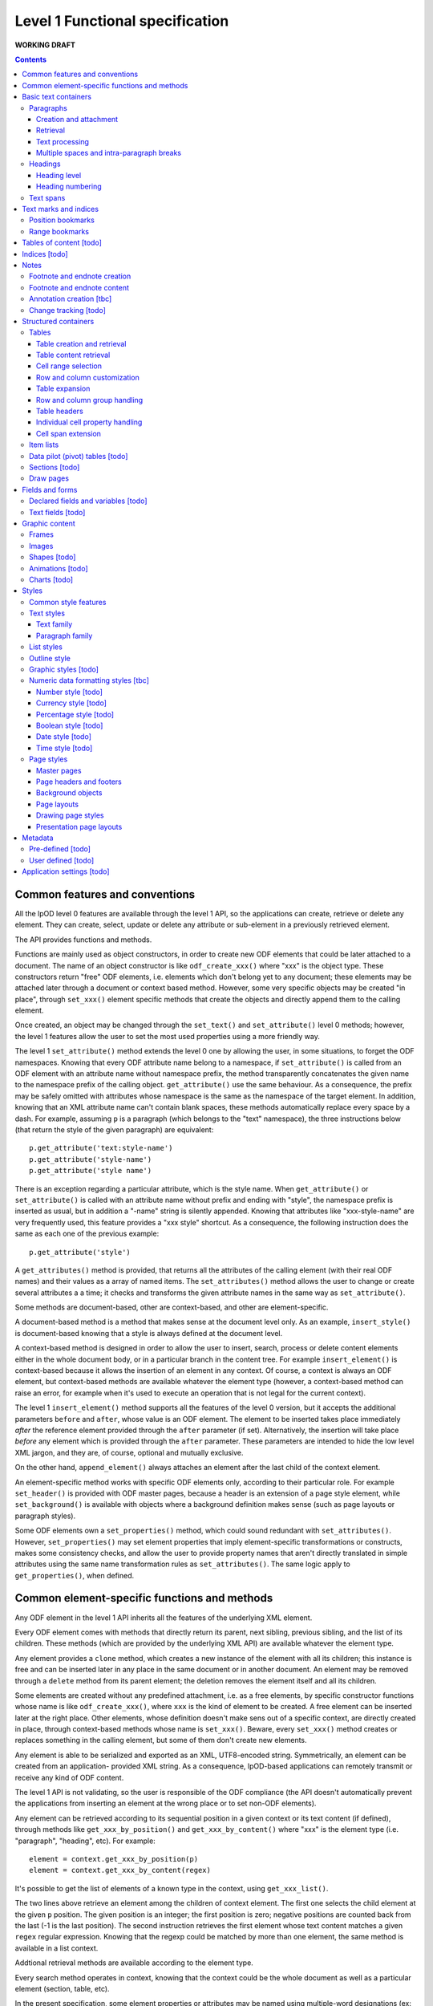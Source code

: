################################
Level 1 Functional specification
################################

**WORKING DRAFT**

.. contents::

Common features and conventions
===============================

All the lpOD level 0 features are available through the level 1 API, so the
applications can create, retrieve or delete any element.  They can create,
select, update or delete any attribute or sub-element in a previously retrieved
element.

The API provides functions and methods.

Functions are mainly used as object constructors, in order to create new ODF
elements that could be later attached to a document. The name of an object
constructor is like ``odf_create_xxx()`` where "xxx" is the object type.
These constructors return "free" ODF elements, i.e. elements which don't belong
yet to any document; these elements may be attached later through a document or
context based method. However, some very specific objects may be created "in
place", through ``set_xxx()`` element specific methods that create the objects
and directly append them to the calling element.

Once created, an object may be changed through the ``set_text()`` and
``set_attribute()`` level 0 methods; however, the level 1 features allow the
user to set the most used properties using a more friendly way.

The level 1 ``set_attribute()`` method extends the level 0 one by allowing
the user, in some situations, to forget the ODF namespaces. Knowing that every
ODF attribute name belong to a namespace, if ``set_attribute()`` is
called from an ODF element with an attribute name without namespace prefix, the
method transparently concatenates the given name to the namespace prefix of the
calling object. ``get_attribute()`` use the same behaviour. As a consequence,
the prefix may be safely omitted with attributes whose namespace is the same as
the namespace of the target element. In addition, knowing that an XML attribute
name can't contain blank spaces, these methods automatically replace every
space by a dash. For example, assuming ``p`` is a paragraph (which belongs to
the "text" namespace), the three instructions below (that return the style of
the given paragraph) are equivalent::

   p.get_attribute('text:style-name')
   p.get_attribute('style-name')
   p.get_attribute('style name')

There is an exception regarding a particular attribute, which is the style name.
When ``get_attribute()`` or ``set_attribute()`` is called with an attribute
name without prefix and ending with "style", the namespace prefix is inserted as
usual, but in addition a "-name" string is silently appended. Knowing that
attributes like "xxx-style-name" are very frequently used, this feature provides
a "xxx style" shortcut.  As a consequence, the following instruction does the
same as each one of the previous example::

  p.get_attribute('style') 

A ``get_attributes()`` method is provided, that returns all the attributes of
the calling element (with their real ODF names) and their values as a array
of named items. The ``set_attributes()`` method allows the user to change or
create several attributes a a time; it checks and transforms the given
attribute names in the same way as ``set_attribute()``.

Some methods are document-based, other are context-based, and other are
element-specific.

A document-based method is a method that makes sense at the document level
only. As an example, ``insert_style()`` is document-based knowing that a style
is always defined at the document level.

A context-based method is designed in order to allow the user to insert, search,
process or delete content elements either in the whole document body, or in a
particular branch in the content tree. For example ``insert_element()`` is
context-based because it allows the insertion of an element in any context. Of
course, a context is always an ODF element, but context-based methods are
available whatever the element type (however, a context-based method can raise
an error, for example when it's used to execute an operation that is not legal
for the current context).

The level 1 ``insert_element()`` method supports all the features of the level 0
version, but it accepts the additional parameters ``before`` and ``after``,
whose value is an ODF element. The element to be inserted takes place
immediately *after* the reference element provided through the ``after``
parameter (if set). Alternatively, the insertion will take place *before* any
element which is provided through the ``after`` parameter. These parameters are
intended to hide the low level XML jargon, and they are, of course, optional and
mutually exclusive.

On the other hand, ``append_element()`` always attaches an element after the
last child of the context element.

An element-specific method works with specific ODF elements only, according to
their particular role. For example ``set_header()`` is provided with ODF master
pages, because a header is an extension of a page style element, while
``set_background()`` is available with objects where a background definition
makes sense (such as page layouts or paragraph styles).

Some ODF elements own a ``set_properties()`` method, which could sound redundant
with ``set_attributes()``. However, ``set_properties()`` may set element
properties that imply element-specific transformations or constructs, makes some
consistency checks, and allow the user to provide property names that aren't
directly translated in simple attributes using the same name transformation
rules as ``set_attributes()``. The same logic apply to ``get_properties()``,
when defined.

Common element-specific functions and methods
=============================================

Any ODF element in the level 1 API inherits all the features of the underlying
XML element.

Every ODF element comes with methods that directly return its parent, next
sibling, previous sibling, and the list of its children. These methods (which
are provided by the underlying XML API) are available whatever the element type.

Any element provides a ``clone`` method, which creates a new instance of the
element with all its children; this instance is free and can be inserted later
in any place in the same document or in another document. An element may be
removed through a ``delete`` method from its parent element; the deletion
removes the element itself and all its children.

Some elements are created without any predefined attachment, i.e. as a free
elements, by specific constructor functions whose name is like
``odf_create_xxx()``, where ``xxx`` is the kind of element to be created.
A free element can be inserted later at the right place. Other elements, whose
definition doesn't make sens out of a specific context, are directly created in
place, through context-based methods whose name is ``set_xxx()``. Beware, every
``set_xxx()`` method creates or replaces something in the calling element, but
some of them don't create new elements.

Any element is able to be serialized and exported as an XML, UTF8-encoded
string. Symmetrically, an element can be created from an application- provided
XML string. As a consequence, lpOD-based applications can remotely transmit or
receive any kind of ODF content.

The level 1 API is not validating, so the user is responsible of the ODF
compliance (the API doesn't automatically prevent the applications from
inserting an element at the wrong place or to set non-ODF elements).

Any element can be retrieved according to its sequential position in a given
context or its text content (if defined), through methods like
``get_xxx_by_position()`` and ``get_xxx_by_content()`` where "xxx" is the
element type (i.e. "paragraph", "heading", etc). For example::

  element = context.get_xxx_by_position(p)
  element = context.get_xxx_by_content(regex)

It's possible to get the list of elements of a known type in the context, using
``get_xxx_list()``.

The two lines above retrieve an element among the children of context element.
The first one selects the child element at the given ``p`` position.
The given position is an integer; the first position is zero; negative positions
are counted back from the last (-1 is the last position).
The second instruction retrieves the first element whose text content matches a
given ``regex`` regular expression. Knowing that the regexp could be matched by
more than one element, the same method is available in a list context.

Addtional retrieval methods are available according to the element type.

Every search method operates in context, knowing that the context could be the
whole document as well as a particular element (section, table, etc).

In the present specification, some element properties or attributes may be
named using multiple-word designations (ex: ``display name``, ``page layout``)
that include spaces or dashes. Knowing that such designations are not easy to
use as variable names in every programming language, spaces and dashes should
be replaces by underscore ("_") characters in the lpOD executable
implementations.

Basic text containers
=====================

Paragraphs
-----------

A paragraph element inherits all the basic element features introduced above,
and owns the following ones.

All the visible text content of a document is hold in paragraphs (and in
*headings*, which are special paragraphs, cf. later in this documentation).
A paragraph is basically a text container associated with a layout style.

The text content may be directly hold as the text of the paragraph element;
however, a paragraph can contain sub-paragraph elements so-called *spans*
(introduced later in this documentation).
 

Creation and attachment
~~~~~~~~~~~~~~~~~~~~~~~
A paragraph can be created with a given style and a given text content. The
default content is an empty string. There is not default style; a paragraph can
be created without explicit style, as long as the default paragraph style of the
document is convenient for the application. The style and the text content can
be set or changed later.

A paragraph is created (as a free element) using the ``odf_create_paragraph()``
function, with a ``text`` and a ``style`` optional parameters. It may be
attached later through the standard ``append_element()`` or
``insert_element()`` method::

   p = odf_create_paragraph(text='My first paragraph', style='TextBody')
   document.append_element(p)

Retrieval
~~~~~~~~~
Like any element, a paragraph can be retrieved in a given context using
``get_paragraph_by_position()`` or ``get_paragraph_by_content()``, and
``get_paragraph_list()`` returns all the paragraphs in the context.

The ``get_paragraph_list()`` with a ``style`` named parameter restricts the
search in order to get the paragraphs which use a given style.

Text processing
~~~~~~~~~~~~~~~
The traditional string editing methods (i.e. regex-based search & replace
functions) are available against the text content of a paragraph.

``search()`` in a element-based method which takes a search string (or a
regular expression) as argument a,d returns the position of the first substring
matching the argument in the text content of the element. A null return value
means no match. This method works with the direct text content of the calling
element, not with the children, so it makes sense with paragraphs, headings and
text spans only.

``replace()`` is a context-based method. It takes two arguments, the first one
being a search string like with ``search()``, the second one a text which will
replace any substring matching the search string. The return value of the
method is the total number of matches. If the second argument is an empty
string, every matching substring is just deleted without replacement. If the
second argument is missing, then nothing is changed, and the method just counts
the number of matches. This method is context-based, so it recursively works on
all the paragraphs, headers and spans below the calling element; the calling
element may be any ODF element, including the elements that can't directly own a
text content. It may be called at the document level.

Multiple spaces and intra-paragraph breaks
~~~~~~~~~~~~~~~~~~~~~~~~~~~~~~~~~~~~~~~~~~
According to the ODF specification, a sequence of multiple spaces is regarded
as a single space, so multiple spaces must be represented by an appropriate
ODF element. In the same way, tabulation marks and line breaks can't be
directly included in the text content, and must be replaced by appropriate
ODF elements. This API transparently does the job: it allows the user to put
in a paragraph a text strings containing multiple spaces, tab stops ("\t")
and/or line breaks ("\n").

Headings
---------
All the features that apply to paragraphs, as described above, apply to headings
as well. As a consequence, a heading may be regarded as a subclass of the
paragraph class.

However, a heading is a special paragraph which owns additional properties
related to its hierarchical level and its numbering. As an consequence, some
heading-specific methods are provided, and the constructor function is
``odf_create_heading()``. The ``text`` and ``style`` parameters are allowed
like with ``odf_create_paragraph()``. In addition, this constructor gets more
optional parameters:

- ``level`` which indicates the hierarchical level of the heading (default 1,
  i.e. the top level);

- ``restart numbering``, a boolean which, if true, indicates that the numbering
  should be restarted at the current heading (default false);

- ``start value`` to restart the heading numbering of the current level at a
  given value;

- ``suppress numbering``, a boolean which, if true, indicates that the heading
  must not be numbered (default false).

See below for explanations about level and numbering.

In addition, the layout of the headings depends partly on the paragraph style
that individually apply to each one, and partly on the outline style of the
document (see the "Outline style" section in the present document).

Heading level
~~~~~~~~~~~~~
A heading owns a special property which indicates its hierarchical level in the
document. A "level" property can be set at creation time or later and changed at
any time. A heading without a level attribute is assumed to be at level 1, which
is the top level. The level may be any positive integer value (while the ODF
spec doesn't set an explicit limit, we don't recommend levels beyond 10).

Heading numbering
~~~~~~~~~~~~~~~~~~
Whatever the visibility of the numbers, all the headings of a given level are
potentially numbered. By default, the numbering is related to the whole
document starting to 1. However, optional properties allow the user to change
this behaviour.

An arbitrary, explicit numbering value can be set, so the automatic numbering
restarts from this value from the target heading element and apply to the
following headings at the same level.

The automatic numbering can be inhibited through an optional property which
prevents the current heading from being numbered.

In addition, the API allows the users to provide a heading with an arbitrary
hidden number. A hidden number is a static, user-provided value available for
applications that can't dynamically calculate the numbering, but safely ignored
by applications that support dynamic numbering in text documents.

Text spans
----------
A text span, in the lpOD scope, is a delimited area included in a paragraph or
a heading. It's a sub-paragraph text container whose essential function is to
associate a particular feature to a limited text run instead of a whole
paragraph.

There are several kinds of text spans.

- Style spans: a text span can be defined in order to apply a special style to
  a part of the content of a paragraph/heading. As a consequence, it's
  associated to a text style.
- Hyperlinks: a hyperlink can be defined in order to associate a part of the
  content of a paragraph/heading to another content element in the current
  document or to an external resource.

Unlike paragraphs and headings, spans are created "in place", i.e. their
creation methods create and directly insert them in an existing container.

A style span is created through a ``set_span()`` method  from the object that
will contain the span. This object is a paragraph, a heading or an existing
styling span. The method must be called with a ``style`` named parameter whose
value should be the name of any text style (common or automatic, existing or to
be created in the same document). ``set_span()`` may uses a string or a regular
expression, which may match zero, one or several times to the text content of
the calling object, so the spans can apply repeatedly to every substring that
matches. The string is provided through a ``filter`` parameter. Alternatively,
``set_span()`` may be called with given ``position`` and ``length`` parameters,
in order to apply the span once whatever the content. Note that ``position`` is
an offset that may be a positive integer (starting to 0 for the 1st position),
or a negative integer (starting to -1 for the last position) if the user prefers
to count back from the end of the target. If the ``length`` parameter is omitted
or set to 0 the span runs up to the end of the target content. If ``position``
is out of range, nothing is done; if ``position`` is OK, extra length (if any)
is ignored. The following instructions create two text spans with a so-called
"HighLight" style; the first one applies the given style to any "The lpOD
Project" substring while the second one does it once on fixed length substring
at a given position, ``p`` being the target paragraph::

   p.set_span(filter='The lpOD Project', style='HighLight')
   p.set_span(position=3, length=5, style='HighLight')

A hyperlink span is created through ``set_hyperlink()``, which waits for the
same positioning parameters (by regex or by position and length). However,
there is no style, and a ``url`` parameter (whose value is any kind of path
specification that is supported by the application) is required instead.
A hyperlink span can't contain any other span, while a style span can contain
one or more spans. As a consequence, the only one way to provide a hyperlink
span with a text style consists of embedding it in a style span.

The objects that can directly contain text spans are paragraphs, headings and
style spans. However, ``set_span()`` and ``set_hyperlink()`` may be called
from any higher level containers that can contain paragraphs or headings,
including the whole document. The span creation process may work recursively and
repeatedly in all the paragraphs, and spans below the calling ODF element. Both
return the list of the created span objects; a span object is an ODF element
itself. However, it's possible to prohibit this behaviour with a boolean
``norecurse`` parameter; if this option is set to ``true``, it prevents
``set_span()`` or ``set_hyperlink()`` from searching and processing the children
of the calling ODF element; of course, nothing is done when ``norecurse`` is the
current object is not able to directly able to contain text spans.

As an example, the instruction below applies the "HighLight" text style to
every "ODF" and "OpenDocument" substring in the ``p`` context::

   p.set_span(filter='ODF|OpenDocument', style='HighLight')

The following example associates an hyperlink in the last 5 characters of the
``p`` container (note that the ``length`` parameter is omitted, meaning that
the hyperlink will run up to the end)::

   p.set_hyperlink(position=-5, url='http://here.org')

The sequence hereafter show the way to set a style span and a hyperlink for
the same text run. The style span is created first, then it's used as the
context to create a hyperlink span that spreads over its whole content::

   s = p.set_span(filter='The lpOD Project', style='Outstanding')
   s.set_hyperlink(position=0, url='http://www.lpod-project.org')

Text marks and indices
======================

Position bookmarks
------------------
A position bookmark is a location mark somewhere in a text container, which is
identified by a unique name, but without any content.

A bookmark is created "in place", in a given element at a given position.  The
name and the target element are mandatory arguments. By default, the bookmark is put before the first character of the content.

The position can be explicitly provided by the user. Alternatively, the user can provide a regular expression, so the bookmark is set before the first substring that matches the expression::

  document.create_bookmark("BM1", paragraph, text="xyz")
  document.create_bookmark("BM2", paragraph, position=4)

The first instruction above sets a bookmark before the first substring matching
the given expression (here ``xyz``), which is processed as a regular expression. The second instruction sets a bookmark in the same paragraph at a given (zero-based), so before the 5th character.

In order to put a bookmark according to a regex that could be matched more than
once in the same paragraph, it's possible to combine the position and text
options, so the search area begins at the given position.

A bookmark can be retrieved by its unique name. The ODF element then can be
obtained as the parent of the bookmark element. However, if the bookmark is
located inside a span, its parent is the span element instead of a regular
paragraph. So another method is provided, that returns the main text container
of the bookmark. In the following example, the first line returns the parent of
a given bookmark (whatever the kind of element), while the second one returns
the paragraph (or heading) where the bookmark is located::

  context.get_bookmark("BM1").parent
  context.get_paragraph_by_bookmark("BM1")

Another method allows the user to get the offset of a given bookmark in the host ODF element. Beware: this offset is related to the text of the parent element (which could be a text span).

Range bookmarks
----------------
A range bookmark is an identified text range which can spread across paragraph
frontiers. It's a named content area, not dependant of the document tree
structure. It starts somewhere in a paragraph and stops somewhere in the same
paragraph or in a following one. Technically, it's a pair of special position
bookmarks, so called bookmark start and bookmark end, owning the same name.

The API allows the user to create a range bookmark and name it through an
existing content, as well as to retrieve and extract it according to its name.

Provided methods allow the user to get

- the pair of elements containing the bookmark start and the bookmark end
  (possibly the same);
- the text content of the bookmark (without the structure).

A retrieved range bookmark can be safely removed through a single method.

A range bookmark can be safely processed only if it's entirely contained in the
calling context. A context that is not the whole document can contain a bookmark
start or a bookmark end but not both.  In addition, a bookmark spreading across
several elements gets corrupt if the element containing its start point or its
end point is later removed.

Tables of content [todo]
========================

Indices [todo]
=======================

Notes
=======================
Generally speaking, a note is an object whose main function is to allow the user
to set some text content out of the main document body but to structurally
associate this content to a specific location in the document body. The content
of a note is stored in a sequence of one or more paragraphs and/or item lists.

The lpOD API supports three kinds of notes, so-called footnotes, endnotes and
annotations. Footnotes and endnotes have the same structure and differ only by
their display location in the document body, while annotations are specific
objects.

Footnote and endnote creation
-----------------------------

Footnotes and endnotes are created through the same method. The user must
provide a note identifier, i.e. an arbitrary code name (not visible in the
document), unique in the scope of the document, and a class option, knowing that
a note class is either 'footnote' or 'endnote'.

These notes are created as free elements, so they can be inserted later in place
(and replicated for reuse in several locations one or more documents). As a
consequence, creation and insertion are done through two distinct functions,
i.e. ``odf_create_note()`` and ``insert_note()``, the second one being a
context-related method.

While the identifier and the class are mandatory as soon as a note is inserted
in a document, these parameters are not required at the creation time. They can
be provided (or changed) through the insert_note() method.

The ``insert_note()`` method allows the user to insert the note in the same way
as a position bookmark (see above). As a consequence, its first arguments are
the same as those of the create bookmark method.  However, ``insert_note()``
requires additional arguments providing the identifier and the citation mark
(if not previously set), and the citation mark, i.e. the symbol which will be
displayed in the document body as a reference to the note. Remember that the
note citation is not an identifier; it's a designed to be displayed according
to a context-related logic, while the identifier is unique for the whole
document.

Regarding the identifier, the user can provide either an explicit value, or an
function that is supposed to return an automatically generated unique value. If
the class option is missing, the API automatically selects 'footnote'.

Footnote and endnote content
-----------------------------

A note is a container whose body can be filled with one or more paragraphs or
item lists at any time, before or after the insertion in the document. As a
consequence, a note can be used as a regular context for paragraph or list
appending or retrieval operations.

Note that neither the OpenDocument schema nor the lpOD level 1 API prevents the
user from including notes into a note body; however the lpOD team doesn't
recommend such a practice.

Annotation creation [tbc]
-------------------------

Annotations don't have identifiers and are directly linked to a given offset in
a given text container.

Change tracking [todo]
----------------------

Structured containers
=====================

Tables
-------

An ``odf_table`` object is a structured container that holds two sets
of objects, a set of *rows* and a set of *columns*, and that is
optionally associated with a table style.

The basic information unit in a table is the *cell*. Every cell is
contained in a row. Table columns don't contain cells; an ODF column
holds information related to the layout of a particular column at the
display time, not content data.

A cell can directly contain one or more paragraphs. However, a cell
may be used as a container for high level containers, including lists,
tables, sections and frames.

Every table is identified by a name (which must be unique for the
document) and may own some optional properties.

Table creation and retrieval
~~~~~~~~~~~~~~~~~~~~~~~~~~~~
A table is created using ``odf_create_table()`` with a mandatory name
as its first argument and the following optional parameters:

- ``width``, ``length``: the initial size of the new table
  (rows then columns), knowing that it's zero-sized by default
  (beware: because cells are contained in rows, no cell in created if
  as long as ``width`` is less than 1);
- ``style``: the name of a table style, already existing or to be
  defined;
- ``cell style``: the style to use by default for every cell in the table;
- ``protected``: a boolean that, if true, means that the table should
  be write-protected when the document is edited through a user-oriented,
  interactive application (of course, such a protection doesn't prevent
  an lpOD-based tool from modifying the table)(default is false);
- ``protection key``: a (supposedly encrypted) string that represents
  a password; if this parameter is set and if ``protected`` is true,
  a end-user interactive application should ask for a password that matches
  this string before removing the write-protection (beware, such a protection
  is *not* a security feature);
- ``display``: boolean, tells that the table should be visible; default is true;
- ``print``: boolean, tells that the table should be printable; however, the
  table is not printable if ``display`` is false, whatever the value of
  ``print``; default is true;
- ``print ranges``: the cell ranges to be printed, if some areas are not to
  be printed; the value of this parameter is a space-separated list of cell
  ranges expressed in spreadsheet-style format (ex: "E6:K12").

Once created, a table may be incorporated somewhere using ``insert_element()``.

A table may be retrieved in a document according to its unique name using
the context-based ``get_table_by_name()`` with the name as argument. It may
be selected by its sequential position in the list of the table belonging
to the context, using ``get_table_by_position()``, with a zero-based numeric
argument (possibly counted back from the end if the argument is negative).
In addition, it's possible to retrieve a table according to its content,
through ``get_table_by_content()``; this method returns the first table (in
the order of the document) whose text content matches the given argument,
which is regarded as a regular expression.

Table content retrieval
~~~~~~~~~~~~~~~~~~~~~~~
A table object provides methods that allow to retrieve any column, row or cell
using its logical position. A position may be expressed using either zero-based
numeric coordinates, or alphanumeric, spreadsheet-like coordinates. For example
the top left cell should be addressed either by [0,0] or by "A1". On the other
hand, numeric coordinates only allow the user to address an object relatively to
the end of the table; for example, [-1,-1] designates the last cell of the last
row whatever the table size.

Table object selection methods return a null value, without error, when the
given address is out of range.

The number of rows and columns may be got using ``get_size()``.

An individual cell is selected using ``get_cell()`` with either a pair of
numeric arguments corresponding to the row then the columns, or an alphanumeric
argument whose first character is a letter. The second argument, if provided,
is ignored as soon as the first one begins with a letter; if only one numeric
argument is provided, the column number is assumed to be 0.

The two following instructions are equivalent and return the second cell of the
second row in a table (assuming that ``t`` is a previously selected table)::

   c = t.get_cell('B2')
   c = t.get_cell(1, 1)

``get_row()`` allows the user to select a table row as an ODF element. This
method requires a zero-based numeric value.

``get_column()`` works according to the same logic and returns a table column
ODF element.

The full set of row and column objects may be selected using the table-based
``get_row_list()`` and ``get_column_list()`` methods. By default these methods
return repectively the full list of rows or columns. They can be restricted to
a specified range of rows or columns. The restriction may be expressed through
two numeric, zero-based arguments indicating the positions of the first and the
last item of the range. Alternatively, the range may be specified using a more
"spreadsheet-like" syntax, in only one alphanumeric argument representing the
visible representation of the range through a GUI; this argument is the
concatenation of the visible numbers of the starting and ending elements,
separated by a ":", knowing that "1" is the visible number of the row zero
while "A" is the visible number or the column zero. As a consequence, the two
following instructions are equivalent and return a list including the rows from
5 to 10 belonging to the table ``t``::

   rows = t.get_row_list(5, 10)
   rows = t.get_row_list('6:11')

According to the same logic, each of the two instruction below returns the
columns from 8 to 15::

   cols = t.get_column_list(8, 15)
   cols = t.get_column_list('I:P') 

Once selected, knowing that cells are contained in rows, a row-based
``get_cell()`` method is provided. When called from a row object,
``get_cell()`` requires the same parameters as the table-based ``get_column()``
method. For example, the following sequence returns the same cell as in the
previous example::

   r = t.get_row(1)
   c = r.get_cell(1)

Cell range selection
~~~~~~~~~~~~~~~~~~~~

The API can extract rectangular ranges of cells in order to allow the
applications to store and process them out of the document tree, through
regular 2D tables. The range selection is defined by the coordinates of the
top left and the bottom right cells of the target area. The selection is
done using the table-based ``get_cells()`` method, with two possible syntaxes,
i.e. the spreadsheet-like one and the numeric one. The first one requires an
alphanumeric argument whose first character is a letter and that includes a
':', while the second one requires four numeric arguments. As an example, the
two following instructions, which are equivalent, return a bi-dimensional array
corresponding to the cells of the ``B2:D15`` area of a table::

   cells = t.get_cells("B2:D15")
   cells = t.get_cells(1,1,14,3)

Note that, after such a selection, ``cells[0,0]`` contains the "B2" cell of
the ODF table.

If ``get_cells()`` is called without argument, the selection covers the whole
table.

A row object has its own ``get_cell()`` method. The row based version of
``get_cells()`` returns, of course, a one-column table of cell objects. When
used without argument, it selects all the cells of the row. It may be called
with either a pair of numeric arguments that represent the start and the end
positions of the cell range, or an alphanumeric argument (whose the numeric
content is ignored and should be omitted) corresponding to the start and end
columns in conventional spreadsheet notation. The following example shows two
ways to select the same cell range (beginning at the 2nd position and ending
at the 26th one) in a previously selected row::

   cells = r.get_cells('B:Z')
   cells = r.get_cells(1, 25)

If the user needs to select a range of cells as a list instead of a 2D array,
the ``get_cell_list()`` method should preferred. This method requires the same
arguments as ``get_cells()`` exists in table- and row-based versions.

**Note**: The range selection feature provided by the level 1 API is a
building block for the lpOD level 2 business-oriented cell range objects.

Row and column customization
~~~~~~~~~~~~~~~~~~~~~~~~~~~~

The objects returned by ``get_row()`` and ``get_column()`` can be customized
using the standard ``set_attribute()`` or ``set_attributes()`` method. Possible
attributes are:

- ``style``: the name of the applicable style (which should be at display time
  a valid row or column style);
- ``cell style``: the default style which apply to each cell in the column or
  row unless this cell has no defined style attribute;
- ``visibility``: specifies the visibility of the row or column; legal values
  are ``visible``, ``collapse`` and ``filter``.				 

Table expansion
~~~~~~~~~~~~~~~

A table may be expanded vertically and horizontally, using its ``add_row()`` and
``add_column()`` methods.

``add_row()`` allows the user to insert one or more rows at a given position in
the table. The new rows are copies of an existing one. Without argument, a
single row is just appended as the end. A ``number`` named parameter provides
the number of rows to insert.

An optional ``before`` named parameter may be provided; if defined, the value
of this parameter must be a row number (in numeric, zero-based form) in the
range of the table; the new rows are created as clones of the row existing at
the given position then inserted at this position, i.e. *before* the original
reference row. A ``after`` parameter may be provided instead of ``before``;
it produces a similar result, but the new rows are inserted *after* the
reference row. Note that the two following instructions produce the same
result::

   t.add_row(number=1, after=-1)
   t.add_row()

The ``add_column()`` does the same thing with columns as ``add_rows()`` for
rows. However, because the cells belong to rows, it works according to a very
different logic. ``add_column()`` inserts new column objects (clones of an
existing column), the it goes through all the rows and inserts new cells
(cloning the cell located at the reference position) in each one.

Of course, it's possible to use ``insert_element()`` in order to insert a row,
a column or a cell externally created (or extracted from an other table from
another document), provided that the user carefully checks the consistency of
the resulting contruct. As an example, the following sequence appends a copy
of the first row of ``t1``after the 5th row of ``t2``::

   to_be_inserted = t1.get_row(0).clone();
   t2.insert_element(to_be_inserted, after=t2.get_row(5))

Row and column group handling
~~~~~~~~~~~~~~~~~~~~~~~~~~~~~

The content expansion and content selection methods above work with the table
body. However it's possible to manage groups of rows or columns. A group may
be created with existing adjacent rows or columns, using ``set_row_group()``
and ``set_column_group()`` respectively. These methods take two mandatory
arguments, which are the numeric positions of the starting and ending elements
of the group. In addition, an optional ``display`` named boolean parameter
may be provided (default=true), instructing the applications about the
visibility of the group.

Both ``set_row_group()`` and ``set_column_group()`` return an object which can
be used later as a context object for any row, column or cell retrieval or
processing. An existing group may be retrieved according to its numeric
position using ``get_row_group()`` or ``get_column_group()`` with the position
as argument, or without argument to get the first (or the only one) group.

A group can't bring a particular style; it's just visible or not. Once created,
its visibility may be turned on and off by changing its ``display`` value
through ``set_attribute()``.

A row group provides a ``add_row()`` method, while a column group provides a
``add_column()`` method. These methods work like their table-based versions,
and they allow the user to expand the content of a particular group.

A group can contain a *header* (see below).

Table headers
~~~~~~~~~~~~~

One or more rows or columns in the beginning of a table may be organized as
a *header*. Row and columns headers are created using the ``set_row_header()``
and ``set_columns_header()`` table-based methods, and retrieved using
``get_row_header()`` and ``get_column_header()``. A row header object brings its
own ``add_row()`` method, which works like the table-based ``add_row()`` but
appends the new rows in the space of the row header. The same logic applies to
column headers which have a ``add_column()`` method.

A table can't directly contain more than one row header and one column header.
However, a column group can contain a column header, while a row group can
contain a row header. So the header-focused methods above work with groups as
well as with tables.

A table header doesn't bring particular properties; it's just a construct
allowing the author to designate rows and columns that should be automatically
repeated on every page if the table doesn't fit on a single page.

The ``get_xxx()`` table-based retrieval methods ignore the content of the
headers. However, it's always possible to select a header, then to used it as
the context object to select an object using its coordinates inside the header.
For example, the first instruction below gets the first cell of a table body,
while the third and third instructions select the first cell of a table header::

   c1 = table.get_cell(0,0)
   header = table.get_header()
   c2 = header.get_cell(0,0)

Individual cell property handling
~~~~~~~~~~~~~~~~~~~~~~~~~~~~~~~~~
A cell owns both a *content* and some *properties* which may be processed
separately.

The cell content is a list of one or more ODF elements. While this content is
generally made of a single paragraph, it may contain several paragraphs and
various other objects. The user can attach any content element to a cell using
the standard ``insert_element()`` method. However, for the simplest (and the
most usual) cases, it's possible to use ``set_text()``. The cell-based
``set_text()`` method diffs from the level 0 ``set_text()``: it removes the
previous content elements, if any, then creates a single paragraph with the
given text as the new content. In addition, this method accepts an optional
``style`` named parameter, allowing the user to set a paragraph style for the
new content. To insert more content (i.e. additional paragraphs and/or other
ODF elements), the needed objects have to be created externally and attached
to the cell using ``insert_element()``. Alternatively, it's possible to remove
the existing content (if any) and attach a full set of content elements in a
single instruction using ``set_content()``; this last cell method takes a list
of arbitrary ODF elements and appends them (in the given order) as the new
content.

The ``get_content()`` cell method returns all the content elements as a list.
For the simplest cases, the cell-based ``get_text()`` method directly returns
the text content as a flat string, without any structural information and
whatever the number and the type of the content elements.

The properties may be accessed using ``set_properties()`` and
``get_properties()``; ``set_properties()`` works with the following optional
named parameters:

- ``style``: the name of a cell style;
- ``type``: the cell value type, which may be one of the ODF supported data
   types, used when the cell have to contain a computable value (omitted with
   text cells);
- ``value``: the numeric computable value of the cell, used when the ``type`` is
   defined;
- ``currency``: the international standard currency unit identifier (ex: EUR,
   USD), used when the ``type`` is ``currency``;
- ``formula``: a calculation formula whose result is a computable value (the
   grammar and syntax of the formula is application-specific and not ckecked
   by the lpOD API (it's stored as flat text and not interpreted);
- ``protected``: boolean (default false), tells the applications that the cell
   can't be edited.

All the existing properties may be retrieved using the cell ``get_properties()``
which returns a list of named parameters.

Cell span extension
~~~~~~~~~~~~~~~~~~~

A cell may be expanded in so it covers one or more adjacent columns and/or rows.
The cell-based ``set_span()`` method allows the user to control this expansion.
It takes ``rows`` and ``columns`` as parameters, specifying the number of rows
and the number of columns covered. The following example selects the "B4" cell
then expands it over 4 columns and 3 rows::

   cell = table.get_cell('B4')
   cell.set_span(rows=3, columns=4)

The existing span of a cell may be get using ``get_span()``, which returns the
``rows`` and ``columns`` values.

This method changes the previous span of the cell. The default value for each
parameter is 1, so a ``set_span()`` without argument reduces the cell at its
minimal span.

When a cell is covered due to the span of another cell, it remains present and
holds its content and properties. However, it's possible to know at any time if
a given cell is covered or not through the boolean ``is_covered()`` cell method.
In addition, the span values of a covered cell are automatically set to 1, and
``set_span()`` is forbidden with covered cells.

Note that the API doesn't support cell spans that spread across table header
or group boundaries.

Item lists
----------

A list is a structured object that contains an optional list header followed by
any number of list items. The list header, if defined, contains one or more
paragraphs that are displayed before the list. A list item can contain
paragraphs, headings, or lists. Its properties are ``style``, that is an
appropriate list style, and ``continue numbering``, a boolean value that, if
true, means that *if the numbering style of the preceding list is the same as the current list, the number of the first list item in the current list is the number of the last item in the preceding list incremented by one* (default=false).

  .. figure:: figures/lpod_list.png
     :align: center

A list is created using ``odf_create_list()``, then inserted using
``insert_element()`` as usual.

A list header is created "in place" with ``set_header()``, called from a list
element; this method returns an ODF element that can be used later as a context
to append paragraphs in the header. Alternatively, it's possible to call the
list-based ``set_header()`` with one or more existing paragraphs as arguments,
so these paragraphs are immediately incorporated in the new list header. Note
that every use of ``set_header()`` replaces any existing header by a new one.

Regular list items are created in place (like the optional list header) using
``add_item()`` wich creates one or more new items and inserts them at a
position which depends on optional parameters, according to the same kind
of logic than the tabble-based ``add_row()`` method. Without any argument, a
single item is appended at end of the list. An optional ``before`` named
parameter may be provided; if defined, the value of this parameter must be a
row number (in numeric, zero-based form) in the range of the list; the new
items are inserted *before* the original item that existed at the given
position. Alternatively, a ``after`` parameter may be provided instead of
``before``; it produces a similar result, but the new items are inserted
*after* the given position. If a additional ``number`` parameter is provided
with a integer value, the corresponding number of identical items are
inserted in place.

By default, a new item is created empty. However, as a shortcut for the most
common case, it's possible to directly create it with a text content. To do
so, the text content must be provided through a ``text`` parameter; an
optional ``style`` parameter, whose value is a regular paragraph style, may
provided too. The new item is then created with a single paragraph as content
(that is the most typical situation).

Another optional ``start value`` parameter may be set in order to restart the
numbering of the current list at the given value. Of course, this start value
apply to the first inserted item if ``add_item()`` is used to create many items
in a single call.

``add_item()`` returns the newly created list of item elements. In addition,
an existing item may be selected in the list context using ``get_item()`` with
its numeric position. A list item is an ODF element, so any content element
may be attached to it using ``insert_element()``.

Note that, unlike headings, list items don't have an explicit level property.
All the items in an ODF list have the same level. Knowing that a list may be
inside an item belonging to another list, the hierarchy is represented by the
structural list imbrication, not by item attributes.

Data pilot (pivot) tables [todo]
--------------------------------

Sections [todo]
---------------

Draw pages
----------

Draw pages are structured containers belonging to presentation or drawing
documents. They shouldn't appear in text or spreadsheet documents.

A draw page can contain forms, drawings, frames, presentation animations, and/or
presentation notes (§9.1.4 in the ODF specification).

  .. figure:: figures/lpod_drawpage.png
     :align: center

*[Unfinished diagram]*

A draw page is created using ``odf_create_draw_page()`` and integrated through
``insert_element()``. Note that a draw page should be inserted at the document
body level, knowing that it's a top level content element.

A draw page must have an identifier (unique for the document) and may have the
following parameters, to be set at creation time or later:

- ``name``: an optional, but unique if provided, name (which may be made visible
   for the end-users);

- ``style``: the name of a drawing page style (existing or to be defined);

- ``master``: the name of a master page whose structure is appropriate for
   draw pages (beware, a master page defined for a text document don't always
   fit for draw pages);

- ``layout``: the name of a *presentation page layout* as defined
   in §14.15 of the ODF specification (if such a layout is used); beware, such
   objects are neither similar nor related to general *page layouts* as defined
   in §14.3 (a general page layout may be used through a *master page* only,
   and should never be directly connected to a draw page) (sorry, this confusing
   vocabulary is not a choice of the lpOD team;-)

The following example creates a draw page with these usual parameters and
integrates it as the last page of a presentation document::

   dp = odf_create_draw_page('xyz1234',
                           name='Introduction',
                           style='DrawPageOneStyle',
                           master='DrawPageOneMaster',
                           layout='DrawPageOneLayout
                           )
   document.append_element(dp)

All these parameters may retrieved or changed later using ``get_properties()``
and ``set_properties()`` with draw page objects.

An existing draw page may be retrieved in the document through
``get_draw_page()`` with the identifier as argument.

Populating a draw page doesn't require element-specific methods, knowing that:

- all the fixed parts, the layout and the background are defined by the
   associated ``style``, ``master`` and ``layout``;
- all the content objects are created separately and attached to the draw page
   using the regular ``insert_element()`` or ``append_element()`` method from
   the draw page object.

Fields and forms
================

Declared fields and variables [todo]
------------------------------------

Text fields [todo]
-------------------

Graphic content
===============

Frames
------

A frame is a rectangular container that may contain text boxes and images. It
may contain other kinds of elements that are not presently covered by the lpOD
level 1 specification.

A frame is created using ``odf_create_frame()`` with the following properties:

- ``name``: the optional name of the object (for the end-user);

- ``id``: an arbitrary string, that is the unique identifier of the frame;

- ``style``: the name of a graphic style for the frame;

- ``position``, the coordinates of the frame, as a list of 2 strings
   containing the X and Y positions (each string specifies the number
   and the unit, ex. "1cm", "2pt"), knowing that the default values are 0;

- ``size``: the size, provided either in absolute values as the position, as
   percentages, or using the special keywords ``scale`` or ``scale-min`` (see
   ODF §9.3 for details);

- ``z index``: an optional sequence number that allows the user to assign a
   particular order of rendering, knowing that frames are rendered by default
   according to their sequential position in the document tree;

- ``class``: an optional presentation class (see the "Class" subsection in
   ODF §9.6.1).

A frame may be inserted in place through the standard ``insert_element()``
method, but the behavior depends on the context.

In a text document, a frame may be attached at the document level, as long as
it's anchored to a page; as an consequence, a ``page`` parameter must be
provided with the page number.

Simply put, with the exception above, a frame is anchored to the calling
context element. The ODF elements that may insert a frame in the present
lpOD API are *draw pages*, *paragraphs*, *tables*, and *cells*.

In a presentation or drawing document, the calling element is typically a draw
page.

When ``insert_element()`` is called from a paragraph, an optional ``offset``
parameter, specifying the position in the text where the frame will be inserted,
may be provided (the default position is the beginning of the paragraph).

An existing frame may be selected using ``get_frame()`` with the identifier.

It's possible, of course, to populate a frame using ``insert_element()`` or
``append_element()`` from the frame itself. However, the API provides frame-
specific methods in order to directly create and incorporate the most common
objects in a frame context, namely *text boxes* and *images*. These methods are
respectively:

- ``set_text_box()``, which requires no argument, but which may be called with
   a list of existing ODF elements that could become a valid content for a
   text box (paragraphs, item lists, etc); this method returns an object that
   may be later used to insert additional content;

- ``set_image()``, which creates an image element that will cover the whole
   area of the frame (the parameters are the same as with ``odf_create_image()``
   introduced later); alternatively, if ``set_image()`` is called with an
   existing ODF image element as argument, this element is incoporated as is
   without creation; ``set_image()`` returns the new (or newly inserted) ODF
   image element.

Images
------

An image element may be created out of any document with ``odf_create_image()``.
This constructor requires only one named parameter, that is either ``url`` or
``content``. The first one is a link to an external graphic resource, while the
second one is the binary content of an image in BASE64 encoding.

An image may be used as a text container. It's possible to incorporate text
containers (typically paragraphs or item lists) in an image object (in order
to display the text in the foreground). To do so, the user can use the generic
``insert_element()`` or ``append_element()`` method from the image object,
with the needed text container as argument.

An image should be incorporated in a document through a *frame* (see above).


Shapes [todo]
-------------


Animations [todo]
-----------------

Charts [todo]
-------------

Styles
======

A style controls the formatting and/or layout properties of a family of
content objects. It's identified by its own name and its family.
In the lpOD API, the family has a larger acception than in the OpenDocument
specification. In the underlying XML, the family is indicated sometimes
by the value of an explicit 'style:family' attribute, and sometimes by the
XML tag of the style element itself.

In order to hide the complexity of the ODF data structure, the level 1 API
allows the user to handle any style as a high level *odf_style* object.

Common style features
----------------------

Any style is created through a common ``odf_create_style()`` function with the
the family as its mandatory first argument. A name, that is the identifier of
the style in the given family, is generally required. So, a typical style
creation instruction looks like::

   s = odf_create_style('text', 'MyTextStyleName')

The example above creates a named text style without any property. The
properties are optionally passed as named parameters.

Additional arguments can be required according to the family. An optional
``parent`` argument, whose value is the name of another common style of
the same family (existing or to be created), can be provided, knowing that a
style inherits (but can override) all the properties of its parent. A
``display name`` additional parameter may be provided; if set, this parameter
designates a visible name that may differ from the internal name. It's
possible to copy (instead of inherit) all the properties of an existing style
of the same family, through a ``clone`` option, knowing that ``clone`` and
``parent`` are mutually exclusive options. The code example below produces two
text styles whose properties are the same as "MyTextStyleName", but the first
one will be affected by later changes of the base style while the second one
is independant::

   odf_create_style('text', 'NewStyle1', parent='MyTextStyleName')
   odf_create_style('text', 'NewStyle2', clone='MyTextStyleName')

An effective  style name, unique for the family, is required as soon as the
style is attached to a document, unless it's inserted as a *default style*.
When a style is used as a default style, its name and display name are
meaningless and ignored. The family and the name constitute the absolute
identifier of a style in a document.

The ``odf_create_style()`` function creates a free element, not included in a
document. This element (or a clone of it) is available to be attached later
to a document through a generic, document-based ``insert_style()`` method.

The ``insert_style()`` method requires a style object as its only one mandatory
argument. An optional boolean parameter whose name is ``default`` is allowed;
if provided and set to ``true``, this parameter means that the style is inserted
as a *default style*. A default style is a style that automatically apply to
content elements whose style is not explicitly specified. A document can contain
at most one default style for a style family, so any attachment of a default
style replaces any existing default style of the same family.

All styles can't be used as default styles. Default styles are allowed
for the following families: ``paragraph``, ``text``, ``section``, ``table``,
``table column``, ``table row``, ``table cell``, ``table page``, ``chart``,
``drawing page``, ``graphic``, ``presentation``, ``control`` and ``ruby``.

An existing style may be retrieved in a document using the ``get_style()``
document-based method. This method requires a family as its first argument and
allows a style name as a second, optional argument. If the name is missing,
this method tries to retrieve the default style for the given family, if any.

The following example extracts a paragraph style, so-called "MyParagraph", from
a document and attaches a clone of this style as a default style of another
document; the old default paragraph style of the target document (if any) is
automatically replaced::

   ps = doc1.get_style('paragraph', 'MyParagraphStyle').clone()
   doc2.insert_style(ps, default=true)

While a style is identified by name and family, it owns one or more sets of
properties. A style property is a particular layout or formatting behaviour.
The API provides a generic ``set_properties()`` method which allows the user to
set these properties, while ``get_properties()`` returns the existing properties
as an associative array.

However, some styles have more than one property set.

As an example, a paragraph style owns so-called "paragraph properties"
and/or "text properties" (see below). In such a situation, an additional
``area`` parameter, whose value identifies the particular property set, with
``set_properties()``. Of course, the same ``area`` parameter applies to
``get_properties()``.

Some styles allow the applications to specify a *background*. Such a background
is sometimes characterized by the RGB, 3-bytes hexadecimal code of an arbitrary
color, with a leading "#". However some styles allow the use of backround image
instead of or in combination with a color. In order to deal with these
possibilities, a ``set_background()`` is provided; this method (which works
with some style objects only) is used with a ``color`` and/or an ``url`` named
parameters. The ``color`` value range is #000000-#ffffff, while ``url`` should
be set to the URL of the graphic resource. If ``url`` is set, some additional
optional parameters may be provided, in order to control the way the image is
displayed in the background, namely:

- ``position``: a string that specifies the horizontal and vertical positions
  of the image, through one or two space-separated words (in any order) among
  ``center``, ``left``, ``right``, ``top``, ``bottom`` (default: ``center``);
- ``repeat``: specifies whether a background image is repeated or stretched,
  whose possible values are ``no-repeat`` meaning that the image should be
  displayed once, ``repeat`` to repeat the image in order to fill the whole
  background, and ``stretch`` to extend the image in order to fill the
  whole background;
- ``opacity``: the percentage of opacity;
- ``filter``: an application-specific filter to that is used to load and process
  the graphic file, according to the image format.

To remove the background color or image (i.e. to set the background to the
default, that is transparent), the user just have to call ``set_background()``
with ``color`` and ``url`` set to null.

A style can be inserted as either *common* (or named and visible for the
user of a typical office application) or *automatic*, according to a boolean
``automatic`` option, whose default value is ``false``. A common style may have
a secondary unique name which is its *display name*, which can be set through
an additional option. With the exception of this optional property, and a
few other ones, there is no difference between automatic and common styles.

Of course, a style is really in use when one or more content objects
explicitly reference it through its style property.

The API allows the user to retrieve and select an existing style by name and
family. The display name, if set, may be used as a replacement of the name
for retrieval.

Once selected, a style could be removed from the document through a standard
level 0 element deletion method.

Text styles
------------

A text style can be defined either to control the layout of a text container,
i.e. a paragraph, or to control a text range inside a paragraph. So the API
allows the user to handle two families of text styles, so called *text*
and *paragraph*. For any style in the text or paragraph families, the *text*
class is recommended.

Text family
~~~~~~~~~~~

A text style (i.e. a style whose family is ``text``, whatever its optional
class) is a style which directly apply to characters (whatever the layout
of the containing paragraph). So, it can bear any property directly
related to the font and its representation. The most used properties are
the font name, the font size, the font style (ex: normal, oblique, etc),
the text color, the text background color (which may differ from the
common background color of the paragraph).

A text style can apply to one or more text spans; see the "Text spans"
section. It can be used as the default text style of a document. In addition,
an existing text style may be reused to set the text properties of a paragraph
style (see below).

The example hereafter creates a text style, so called "My Colored Text",
using Times New Roman, 14-sized navy blue bold italic characters with
a yellow background::

   s = odf_create_style('text', 'MyColoredText',
                        'display name'='My Colored Text',
                        font='Times New Roman',
                        size='14pt',
                        weight='bold',
                        style='italic',
                        color='#000080',
                        )
   s.set_background(color='#ffff00')

This new style could be retrieved and changed later using ``get_style()``
then the ``set_properties()`` method of the style object. For example, the
following code modifies an existing text style definition so the font
size is increased to 16pt and the color turns green::

   s = document.get_style('text', 'MyColoredText')
   s.set_properties(size='16pt', color='#00ff00')

The ``set_properties()`` method may be used in order to delete a property,
without replacement; to do so, the target property must be provided with
a null value.

Note that ``set_properties()`` can't change any identifying attribute such
as name, family or display name.

The lpOD level 1 API allows the applications to set any property without
ODF compliance checking. The compliant property set for text styles is
described in the section §15.4 of the OASIS ODF specification. Beware,
some of them are not supported by any ODF text processor or viewer.

The API allows the user to set any attribute using its official name
according to the ODF specification (§15.4). For example, the properties
which control the character name and size are respectively
``fo:font-name`` and ``fo:font-size``. However, the API allows the use of
mnemonic shortcuts for a few, frequently required properties, namely:

- ``font``: font name;
- ``size``: font size (absolute with unit or percentage with '%');
- ``weight``: font weight, which may be 'normal', 'bold', or one of the
  official nine numeric values from '100' to '900' (§15.4.32);
- ``style``: to specify whether to use normal or italic font face; the
  legal values are ``normal``, ``italic`` and ``oblique``;
- ``color``: the color of the characters (i.e. foreground color), provided
  as a RGB, 6-digit hexadecimal string with a leading '#';
- ``underline``: to specify if and how text is underlined; possible values
  are ``solid`` (for a continuous line), ``dotted``, ``dash``,
  ``long dash``, ``dot dash``, ``dot dot dash``, ``wave``, and ``none``;
- ``display``: to specify if the text should by displayed or hidden;
  possible values are ``true`` (meaning visible) ``none`` (meaning hidden)
  or ``condition`` (meaning that the text is to be visible or hidden
  according to a condition defined elsewhere).

A text style may have a background color, but not a background image.

Paragraph family
~~~~~~~~~~~~~~~~

A paragraph style apply to paragraphs at large, i.e. to ODF paragraphs and
headings, which are the common text containers. It controls the layout of both
the text content and the container, so its definition is made of two distinct
parts, the *text* part and the *paragraph* part.

The text part of a paragraph style definition may have exactly the same
properties as a regular text style. The rules are defined by the §15.4 of the
OASIS 1.1 ODF specification, and the API provides the same property shortcuts as
for a text style creation. Practically, this text part defines the default text
style that apply to the text content of the paragraph; any property in this part
may be overriden as soon as one or more text spans with explicit styles are
defined inside the paragraphs.

The creation of a full-featured paragraph style takes two steps. The first one
is a regular ``odf_create_style()`` instruction, with ``paragraph`` as the value
of the family mandatory argument, a name parameter (unless the user just wants
to create a default style) and any number of named paragraph properties. The
second (optional) step consists of appending a *text* part to the new paragraph
style; it can be accomplished, at the user's choice, either by cloning a
previously defined text style, or by explicitly defining new text properties,
through the ``set_properties()`` method with the ``area`` option set to
``text``.

Assuming that a "MyColoredText" text style has been defined according to the
text style creation example above, the following sequence creates a new
paragraph style whose text part is a clone of "MyColoredText", and whose
paragraph part features are the text justification, a first line 5mm indent,
a black, continuous, half-millimiter border line with a bottom-right, one
millimeter grey shadow, with other possible properties inherited from a
"Standard" style::

   ps = odf_create_style('paragraph', 'BorderedShadowed',
                           'display name'='Strange Boxed Paragraph',
                           parent='Standard',
                           align='justify',
                           indent='5mm',
                           border='0.5mm solid #000000',
                           shadow='#808080 1mm 1mm'
                           )
   ts = document.get_style('text', 'MyColoredText')
   ps.set_properties(area='text', ts.clone())

Note that "MyColoredText" is reused by copy, not by reference; so the new
paragraph style will not be affected if "MyColoredText" is changed or deleted
later.

The API allows the user to set any attribute using its official name according
to the ODF specification related to the paragraph formatting properties (§15.5).
However, the API allows the use of mnemonic shortcuts for a few, frequently
required properties, namely:

- ``align``: text alignment, whose legal values are ``start``, ``end``, ``left``, ``right``, ``center``, or ``justify``;
- ``align-last``: to specify how to align the last line of a justified paragraph, legal values are ``start``, ``end``, ``center``;
- ``indent``: to specify the size of the first line indent, if any;
- ``widows``: to specify the minimum number of lines allowed at the top of a page to avoid paragraph widows;
- ``orphans``: to specify the minimum number of lines required at the bottom of a page to avoid paragraph orphans;
- ``together``: to control whether the lines of a paragraph should be kept together on the same page or column, possible values being ``always`` or ``auto``;
- ``margin``: to control all the margins of the paragraph;
- ``margin xxx`` (where xxx is ``left``, ``right``, ``top`` or ``bottom``): to control the margins of the paragraph separately;
- ``border``: a 3-part string to specify the thickness, the line style and the line color (according to the XSL/FO grammar);
- ``border xxx`` (where ``xxx`` is ``left``, ``right``, ``top`` or ``bottom``): the same as ``border`` but to specify a particular border for one side;
- ``shadow``: a 3-part string to specify the color and the size of the shadow;
- ``padding``: the space around the paragraph;
- ``padding xxx`` (where ``xxx`` is ``left``, ``right``, ``top`` or ``bottom``): to specify the space around the paragraph side by side;
- ``keep with next``: to specify whether or not to keep the paragraph and the next paragraph together on a page or in a column, possible values are ``always`` or ``auto``;
- ``break xxx`` (where ``xxx`` is ``before`` or ``after``): to specify if a page or column break must be inserted before or after any paragraph using the style, legal values are ``page``, ``column``, ``auto``.

A pararaph style may have a background color or image.

List styles
------------

A list style is a set of styles that control the formatting properties of
the list items at every hierachical level. As a consequence, a list style
is a named container including a particular style definition for each level;
in other words a list style is a set of list level styles.

The API allows the user to create a list style (if not previously existing
in the document), and to create, retrieve and update it for any level.

A new list style, available for later insertion in a document, is created
through the ``odf_create_style()`` function. The only mandatory argument is
the style family, which is ``list``. However, a name is generally required as
the second argument, knowing that a style list can't presently be used as a
default style; an error is raised at any attempt to attach a nameless list
style using ``insert_style()``. An optional display name argument is allowed
(if the style list is about to be used as a common style); if  provided, the
display name should be unique as well.

An existing list style object provides a set_level_style() method,
allowing the applications to set or change the list style properties for a
given level. This method requires the level number as its first argument,
then a ``type`` named parameter. The level is a positive (non zero) integer
value that identifies the hierarchical position. The type indicates what kind
of item mark is should be selected for the level; the possible types are
``number``, ``bullet`` or ``image``.

If the ``bullet`` type is selected, the affected items will be displayed after
a special character (the "bullet"), which must be provided as a "character"
named argument, whose value is an UTF-8 character.

If the ``image`` type is selected, the URL of an image resource must be
provided; the affected items will be displayed after a graphical mark whose
content is an external image.

A ``number`` list level type means that any affected list item will be marked
with a leading computed number such as "1", "i", "(a)", or any auto-
incremented value, whose formatting will be controlled according to other
list level style properties (or to the default behaviour of the viewer for
ordered lists). With the ``number`` type, its possible to provide ``prefix``
and/or ``suffix`` options, which provide strings to be displayed before and
after the number. Other optional parameters are:

- ``style``: the text style to use to format the number;
- ``display levels``: the number of levels whose numbers are displayed at the
  current level (ex: if display-levels is 3, so the displayed number could
  be something like "1.1.1");
- ``format``: the number format (typically "1" for a simple number display),
  knowing that if this parameter is null the number is not visible;
- ``start value``: the first number of a list item of the current level.

The following example shows the way to create a new list style then
to set some properties for levels 1 to 3, each one with a different type::

   ls = odf_create_style('list', 'ListStyle1')
   ls.set_level_style(1, type='number', prefix=' ', suffix='. ')
   ls.set_level_style(2, type='bullet', character='-')
   ls.set_level_style(3, type='image', url='bullet.jpg')

The ``set_level_style()`` method returns an ODF element, representing the list
level style definition, and which could be processed later through any element-
or style-oriented function.

An individual list level style may be reloaded through ``get_level_style()``,
with the level number as its only one argument; it returns a regular ODF element
(or *null* if the given level is not defined for the calling list style).

It's possible to reuse an existing list level style definition at another level
in the same list style, or at any level in another list style, or in another
document. To do so, the existing level style (previously extracted by any mean,
including the ``get_level_style()`` method) must be provided as a special
``clone`` parameter to set_level_style(). The following example reuses the
level 3 style of "ListStyle1" to define or change the level 5 style of
"ListStyle2"::

   ls1 = document.get_style('list', 'ListStyle1')
   source = ls1.get_level_style(3)
   ls2 = document.get_style('list', 'ListStyle2')
   ls2.set_level_style(5, clone=source)

The object returned by ``set_level_style()`` or ``get_level_style()`` is
similar to an ODF style object, without the name and the family. So the generic
``set_properties()`` method may be used later in order to set any particular
property for any list level style. Possible properties are described in section
§14.10 of the ODF specification.

Every list level style definition in a list style is optional; so it's not
necessary to define styles for levels that will not be used in the target
document. The ``set_level_style()`` method may be used with an already defined
level; in such a situation, the old level style is replaced by the new one. So
it's easy to clone an existing list style then modify it for one or more levels.

Outline style
--------------

According to the ODF specification, "*the outline style is a list style that
is applied to all headings within a text document where the heading's paragraph
style does not define a list style to use itself*".

Practically, the outline style is a particular list style which controls the
layout of a particular hierarchical list. In other words, it's a list
of default styles for headings according to their respective hierarchical
levels.

The outline style, like any list style, should define a style for each level
in use in the document.

The API allows the user to initialize the outline style (if not previously
existing in the document), and to create, retrieve and update it for any level.

The ``get_style()`` method allows the user to get access to the outline
style structure; to do so, ``outline`` must be provided in place of the family
argument. The returned object is a nameless list style; it may be
cloned in order to be reused as the outline style for another document, or as
an ordinary list style (provided that it's later named). If the outline style
is not initialized yet, ``get_outline_style()`` returns a null value.

If needed, the outline style can be created through ``odf_create_style()``
with ``outline`` as the style family and without name, then attached using
``insert_style()``. The style for each individual level may be set, retreived
and changed at any time using the object-based ``set_level_style()`` and
``get_level_style()`` methods.

The API allows the user to set style attributes for any level, knowing that a
level is identified by a positive integer starting from 1. With the current
version of the lpOD level 1 API, a few outline level style attributes are
supported, namely:

- ``prefix``: a string that should be displayed before the heading number;
- ``suffix``: a string that should be displayed before the heading number;
- ``format``: the number display format (ex: ``1``, ``A``);
- ``display levels``: the number of levels whose numbers are displayed at
  the current level;
- ``start value``: the first number of a heading at this level;
- ``style``: the name of the style to use to format the number (that is a
  regular text style).

As an example, the following code retrieves the default style for the level 4
headings::

   os = document.get_style('outline')
   head4 = os.get_level_style(4)

The next example sets some properties for any level 1 heading, namely a
numbering starting from 5 and the use of capital letters between parentheses
as numbers::

   os = document.get_style('outline')
   os.set_level_style(1, start-value=5, prefix='(', suffix=')', format='A')

According to the example above, the default numbering scheme for level 1
headings will be (E), (F), (G), and so on.

Attributes and properties which are not explicitly supported through predefined
parameter names in the present version of the API could always be set through
the element-oriented methods of the level 0 API, knowing that get_level_style()
returns a regular element.


Graphic styles [todo]
---------------------

Numeric data formatting styles [tbc]
------------------------------------

Numeric styles in general are formatting styles that apply to computable values,
generally stored in fields or table cells. The covered data types are ``float``,
``currency``, ``percentage``, ``boolean``, ``date``, ``time``.

Number style [todo]
~~~~~~~~~~~~~~~~~~~
Currency style [todo]
~~~~~~~~~~~~~~~~~~~~~
Percentage style [todo]
~~~~~~~~~~~~~~~~~~~~~~~
Boolean style [todo]
~~~~~~~~~~~~~~~~~~~~
Date style [todo]
~~~~~~~~~~~~~~~~~
Time style [todo]
~~~~~~~~~~~~~~~~~

Page styles
------------

A page style definition, so-called *master page*, is *"a template for pages in
a document"*. It directly defines the static content "*that is displayed on all
pages*" that use it (such as headers and footers). In addition, a
*master page* is associated to a *page layout*, defined as a separate object
that describes "*the physical properties or geometry of a page, for example,
page size, margins, header height, and footer height*". The same *page layout*
may be used through several *page masters*.

In *text documents*, the pages are not statically defined; they are dynamically
generated by the viewing/printing applications according to their content
(which changes each time a piece of content is inserted, deleted or moved. As a
consequence, a *master page* is not used in the same way as, say, a paragraph
style or a list style, because there is no persistent text page object which
could directly contain a reference to a page style. A master page is essentially
referred to through page breaks. For example, each time a forced page break is
inserted, it's possible to specify the *master page* of the following page. In
addition, any *master page* may own a property that tells what should be the
*master page* to use after the current page (for example, a "Right page" style
may de defined in order to ensure that any page using it will be followed by
a page that will use a "Left page" style and vice-versa).

   .. figure:: figures/lpod_page_style.png
      :align: center

*Master page* objects (and the corresponding *page layouts*) apply to
presentation and drawing documents, too. However, the page style model is very
different (and much more complicated) for these documents than for text
documents. This model uses master pages, page layouts, and two additional
style-related objects, namely *presentation page layouts* and
*presentation page styles*.

Drawing and presentation documents use statically defined draw pages. As a
consequence, the link between every draw page and its master page and other
style-related objects is static and specified through explicit properties of
the draw page.

Master pages
~~~~~~~~~~~~~

A master page is created and retrieved the same way as other styles.

To create a master page through the generic ``odf_create_style()`` function,
the family argument is ``master page`` and it's followed by an arbitrary name.
A master page may, like other styles, have a display name distinct from its
name. In addition, a full master page definition allows the following named
parameters:

- ``layout``: the unique name of a *page layout*, existing or to be defined
  in the same document (see later the lpOD specifications about the page layout
  objects);
- ``next``: the master page to apply to the following page, as soon as the
  current page is entirely filled, knowing that the current master page is used
  for the next page by default.

As any other ODF element, a master page object inherits the generic
``insert_element()`` and ``append_element()`` methods that allow the user to
attach any other ODF element to it. Beware that such attachments are unchecked,
and that the user should not integrate any kind of element in a master page.

A unique name is required at insert time; ``insert_style()`` raises an error at
any attempt to attach a nameless master page to a document. On the other hand,
``insert_style()`` can attach a master page without layout name, but the
visible result is not predictable and depends on the default page layout of
the printing application.

The ``parent`` parameter is not allowed in master page creation, as long as
there is no explicit inheritance mechanism in the ODF specification for this
kind of styles. However an existing master page definition is always reusable
using the ``clone`` option.

Page headers and footers
~~~~~~~~~~~~~~~~~~~~~~~~~

Page headers and footers are optional components of master pages; they are just
containers for almost any kind of document content elements (such as regular
paragraphs, tables, images and so on). They are created "in place" using special
master page methods, namely ``set_header()`` and ``set_footer()``. Each of
these methods returns an ODF element that can be used later as a context to
append content elements. The following example creates a page style with a
header and a footer, each one containing a single paragraph::

   mp = odf_create_style('master page', 'MyNewPageStyle')
   h = mp.set_header()
   h.append_element(odf_create_paragraph(text='Header text', style='Standard')
   f = mp.set_footer()
   f.append_element(odf_create_paragraph(text='Footer text', style='Standard')

It's possible to call ``set_header()`` and ``set_footer()`` with one or more
existing ODF elements as arguments, so the given elements are directly
put in the header or footer.

Every ``set_header()`` or ``set_footer()`` removes and replaces any previously
existing header/footer. It's always possible to retrieve the header or the
footer using ``get_header()`` or ``get_footer()``, and to remove them using
``delete_header()`` and ``delete_footer()``.

Note that the header and footer extensions of a master page don't include any
layout information; the style of the header and footer of a master page is
specified through the header and footer extensions of the corresponding page
layout.

Background objects
~~~~~~~~~~~~~~~~~~~

A page master doesn't include any direct page background specification, knowing
that the background color and/or the background image are defined by the
*page layout* that is used by the page master (see below).

However, it's possible to attach *frames* to a master page (through
``insert_element()`` and ``append_element()``). Frames are containers for
various kinds of content elements, including graphical ones, so they provide a
practical way to compose backgrounds. However, the user should check the
compatibility with the target displaying/printing applications according to
the document type. Simply put, frames attached to master pages are common in
presentation documents, not in text document.

Page layouts
~~~~~~~~~~~~~

Page layouts are generally invisible for the end users, knowing that a typical
ODF-compliant text processor regards them as extensions of the main page styles,
namely master pages. However, a page layout is defined through the lpOD API
using the same logic as other style objects. It may be created using
``odf_create_style()`` with ``page layout`` as the family argument and a
unique name (mandatory when the object is attached to a document). The
``display name`` optional parameter is ignored for this kind of style. On the
other hand, a specific ``page usage`` parameter, whose legal values are
``all``, ``left``, ``right``, ``mirrored`` (default: ``all``) allows the
user to specify the type of pages that the page layout should generate.

The list of other possible properties that may be set with page layouts through
``odf_create_style()`` is described in section §15.2 of the ODF specification;
some of these properties may be set using the following lpOD mnemonics:

- ``height`` and ``width``: the page size values, in regular ODF-compliant
  notation (ex: '21cm');
- ``number format``, ``number prefix``, and ``number suffix``: the format,
  prefix and suffix which define the default number representation for page
  styles, which is used to display page numbers within headers and footers
  (see the "Number styles" section in the present documentation);
- ``paper tray``: to specify the paper tray to use when printing the document;
  it's a proprietary information knowing that the paper tray names depend on
  the printer model; however, this property, if defined, may be safely set to
  ``default``, so the default tray specified in the printer configuration
  settings will be used.
- ``orientation``: specifies the orientation of the printed page, may be
  ``portrait`` or ``landscape`` (default: ``portrait``);
- ``margin xxx`` (where xxx is ``left``, ``right``, ``top`` or ``bottom``):
  to control the margins of the page;
- ``border xxx`` (where ``xxx`` is ``left``, ``right``, ``top`` or ``bottom``):
  a 3-part string to specify the thickness, the line style and the line color
  (according to the XSL/FO grammar);
- ``border``: a 3-part string to specify the thickness, the line style and the
  line color (according to the XSL/FO grammar), for all the four borders;
- ``footnote height``: defines the maximum amount of space on the page that a
  footnote can occupy.

Page layout objects support the ``set_background()`` method, allowing to set
a background color or a background image.

A page layout object may have a header and/or a footer extension, respectively
set using ``set_header()`` and/or ``set_footer()``. These methods, when used
with a page layout object, allow the applications to extend the page layout in
order to specify layout informations that control the header and the footer of
the master page(s) that use the page layout. Of course, the layout properties
are not the same as the content properties. Knowing that headers and footers
may have different margins and borders than the page body, ``set_header()`` and
``set_footer()`` accept the same margin- and border-related named parameters
as ``odf_create_style()`` when used to create a page layout. On the other hand,
``set_header()`` and ``set_footer()`` return ODF elements that support the
generic ``set_background()`` method; so it's possible to call use this method
separately from the page layout main object and from both its header and
footer extensions, allowing the user to set specific backgrounds in the 3 parts
of the affected page.

A page layout style may specify a columned page. A ``set_columns()`` method,
called from a page layout object, does the job with the number of columns as
a first mandatory argument and a ``gap`` optional name parameter that specifies
the gap between columns. By default, all columns have the same width. It's
possible to set extra properties in order to specify each column individually
and to define a separator line between columns, through the low-level (lpOD 1)
API.

Drawing page styles
~~~~~~~~~~~~~~~~~~~

A drawing page style is an optional style specification that may be used in
presentation and drawing documents in order to set some presentation dynamic
properties and/or a particular background.

Such a style is created using ``odf_create_style()`` with ``drawing page`` as
the family. Many style properties may be set with the constructor or later
with ``set_properties()``; some are related to the page background while others
regard the dynamic behaviour of the pages (transition effets, display duration).
The first category consists of the full set of fill properties which are used
to define drawing object fill characteristics, while the second category
includes the full set of presentation page dynamic. These properties are
described in the sections 15.14 and 15.36 of the ODF 1.1 specification.

The attribute names and the possible values should be used as they are described
in the ODF standard; the lpOD API doesn't presently provide non-standard
shortcuts or mnemonics.

The example below creates a drawing page style which specifies that the pages
using it will appear with a slow cross-fade transition, then will be displayed
during 12 seconds each; these pages will have a monochrome background filled
with a green color::

   dps = odf_create_style('drawing page', 'MyDrawPageStyle',
                        'presentation:transition-type'='automatic',
                        'presentation:transition-speed'='slow',
                        'presentation:duration'='PT00H00M12S',
                        'smil:type'='fade',
                        'smil:subtype'='crossfade'
                        'draw:fill'='solid',
                        'draw:fill-color'='#00ff00'
                        )


Presentation page layouts
~~~~~~~~~~~~~~~~~~~~~~~~~

A presentation page layout (whose use is optional with a draw page) is not
really a style. However, it's described  and designed as a style in the ODF
specification, so it's processed as a style through the lpOD API. Practically,
a presentation page layout typically comes from a template presentation
document and consists of a set of placeholders, each one specifying the class
and the coordinates of a shape (see §14.15 then §9.6 in the ODF specification
for details), knowing that a placeholder indicates a location in a page where
the user must fill in some information.

Like other styles, a presentation page layout is identified by a ``name`` and
owns an optional ``display name``. It's created by the ``odf_create_style()``
generic style constructor, with ``presentation page layout`` as family name.
Remember that this family is *not* related by any mean to the ``page layout``
family.

Once created, a presentation page layout is populated using its element-specific
``set_placeholder()`` method. This method can either append a previously created
(and free) placeholder object, or create and append a new placeholder.

A placeholder may be created through ``odf_create_placeholder()`` with the
following parameters:

- ``object``: the class of the shape which should appear at the placeholder's
   position, knowing that the possible values are those of the §9.6.1 in the
   ODF specification, namely ``title``, ``outline``, ``subtitle``, ``text``,
   ``graphic``, ``object``, ``chart``, ``table``, ``orgchart``, ``page``,
   ``notes``, ``handout``;
- ``position``, the coordinates of the placeholder, as a list of 2 strings
   containing the X and Y positions (each string specifies the number
   and the unit, ex. "1cm", "2pt");
- ``size``: the absolute size of the placeholder, provided in the same format
   as the position, in length or percentage.

Once created, a placeholder may be integrated with the generic
``insert_element()`` or  ``append_element()`` called from a presentation page
layout object. With a placeholder object as its only one argument, the
``set_placeholder()`` method does the same job as ``append_element()``, but,
of course, it works from presentation page layout objects only. On the other
hand, when called with an string (the object class) as its first argument, and
the position and size named parameters, ``set_placeholder()`` creates and
directly appends the placeholder. It always returns the new placeholder element.


Metadata
========

Pre-defined [todo]
------------------

User defined [todo]
-------------------

Application settings [todo]
===========================

